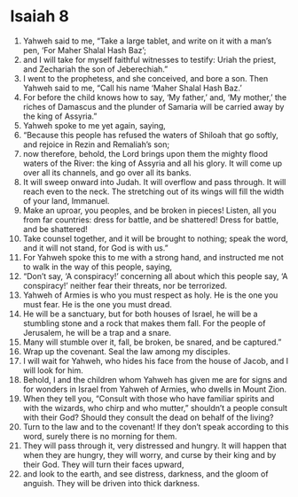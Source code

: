 ﻿
* Isaiah 8
1. Yahweh said to me, “Take a large tablet, and write on it with a man’s pen, ‘For Maher Shalal Hash Baz’; 
2. and I will take for myself faithful witnesses to testify: Uriah the priest, and Zechariah the son of Jeberechiah.” 
3. I went to the prophetess, and she conceived, and bore a son. Then Yahweh said to me, “Call his name ‘Maher Shalal Hash Baz.’ 
4. For before the child knows how to say, ‘My father,’ and, ‘My mother,’ the riches of Damascus and the plunder of Samaria will be carried away by the king of Assyria.” 
5. Yahweh spoke to me yet again, saying, 
6. “Because this people has refused the waters of Shiloah that go softly, and rejoice in Rezin and Remaliah’s son; 
7. now therefore, behold, the Lord brings upon them the mighty flood waters of the River: the king of Assyria and all his glory. It will come up over all its channels, and go over all its banks. 
8. It will sweep onward into Judah. It will overflow and pass through. It will reach even to the neck. The stretching out of its wings will fill the width of your land, Immanuel. 
9. Make an uproar, you peoples, and be broken in pieces! Listen, all you from far countries: dress for battle, and be shattered! Dress for battle, and be shattered! 
10. Take counsel together, and it will be brought to nothing; speak the word, and it will not stand, for God is with us.” 
11. For Yahweh spoke this to me with a strong hand, and instructed me not to walk in the way of this people, saying, 
12. “Don’t say, ‘A conspiracy!’ concerning all about which this people say, ‘A conspiracy!’ neither fear their threats, nor be terrorized. 
13. Yahweh of Armies is who you must respect as holy. He is the one you must fear. He is the one you must dread. 
14. He will be a sanctuary, but for both houses of Israel, he will be a stumbling stone and a rock that makes them fall. For the people of Jerusalem, he will be a trap and a snare. 
15. Many will stumble over it, fall, be broken, be snared, and be captured.” 
16. Wrap up the covenant. Seal the law among my disciples. 
17. I will wait for Yahweh, who hides his face from the house of Jacob, and I will look for him. 
18. Behold, I and the children whom Yahweh has given me are for signs and for wonders in Israel from Yahweh of Armies, who dwells in Mount Zion. 
19. When they tell you, “Consult with those who have familiar spirits and with the wizards, who chirp and who mutter,” shouldn’t a people consult with their God? Should they consult the dead on behalf of the living? 
20. Turn to the law and to the covenant! If they don’t speak according to this word, surely there is no morning for them. 
21. They will pass through it, very distressed and hungry. It will happen that when they are hungry, they will worry, and curse by their king and by their God. They will turn their faces upward, 
22. and look to the earth, and see distress, darkness, and the gloom of anguish. They will be driven into thick darkness. 
